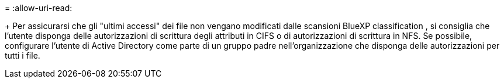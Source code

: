= 
:allow-uri-read: 


+ Per assicurarsi che gli "ultimi accessi" dei file non vengano modificati dalle scansioni BlueXP classification , si consiglia che l'utente disponga delle autorizzazioni di scrittura degli attributi in CIFS o di autorizzazioni di scrittura in NFS. Se possibile, configurare l'utente di Active Directory come parte di un gruppo padre nell'organizzazione che disponga delle autorizzazioni per tutti i file.
